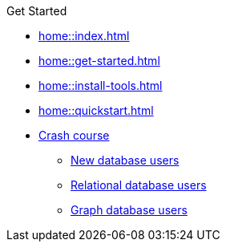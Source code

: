 .Get Started

// Hidden by CSS
* xref:home::index.adoc[]

* xref:home::get-started.adoc[]

* xref:home::install-tools.adoc[]

* xref:home::quickstart.adoc[]

* xref:home::crash-course/index.adoc[Crash course]
** xref:home::crash-course/new-users.adoc[New database users]
** xref:home::crash-course/relational-users.adoc[Relational database users]
** xref:home::crash-course/graph-users.adoc[Graph database users]

